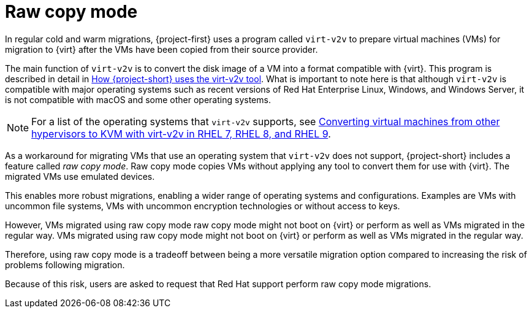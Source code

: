 // Module included in the following assemblies:
//
// * documentation/doc-Migration_Toolkit_for_Virtualization/master.adoc

:_content-type: CONCEPT
[id="raw-copy-mode_{context}"]
= Raw copy mode

[role="_abstract"]
In regular cold and warm migrations, {project-first} uses a program called `virt-v2v` to prepare virtual machines (VMs) for migration to {virt} after the VMs have been copied from their source provider.

The main function of `virt-v2v` is to  convert the disk image of a VM into a format compatible with {virt}. This program is described in detail in xref:virt-v2v-mtv_mtv[How {project-short} uses the virt-v2v tool]. What is important to note here is that although `virt-v2v` is compatible with major operating systems such as recent versions of Red Hat Enterprise Linux, Windows, and Windows Server, it is not compatible with macOS and some other operating systems.

[NOTE]
====
For a list of the operating systems that `virt-v2v` supports, see link:https://access.redhat.com/articles/1351473[Converting virtual machines from other hypervisors to KVM with virt-v2v in RHEL 7, RHEL 8, and RHEL 9].
====

As a workaround for migrating VMs that use an operating system that `virt-v2v` does not support, {project-short} includes a feature called _raw copy mode_. Raw copy mode copies VMs without applying any tool to convert them for use with {virt}. The migrated VMs use emulated devices.

This enables more robust migrations, enabling a wider range of operating systems and configurations. Examples are VMs with uncommon file systems, VMs with uncommon encryption technologies or without access to keys.

However, VMs migrated using raw copy mode raw copy mode might not boot on {virt} or perform as well as VMs migrated in the regular way. VMs migrated using raw copy mode might not boot on {virt} or perform as well as VMs migrated in the regular way.

Therefore, using raw copy mode is a tradeoff between being a more versatile migration option compared to increasing the risk of problems following migration.

Because of this risk, users are asked to request that Red Hat support perform raw copy mode migrations.
